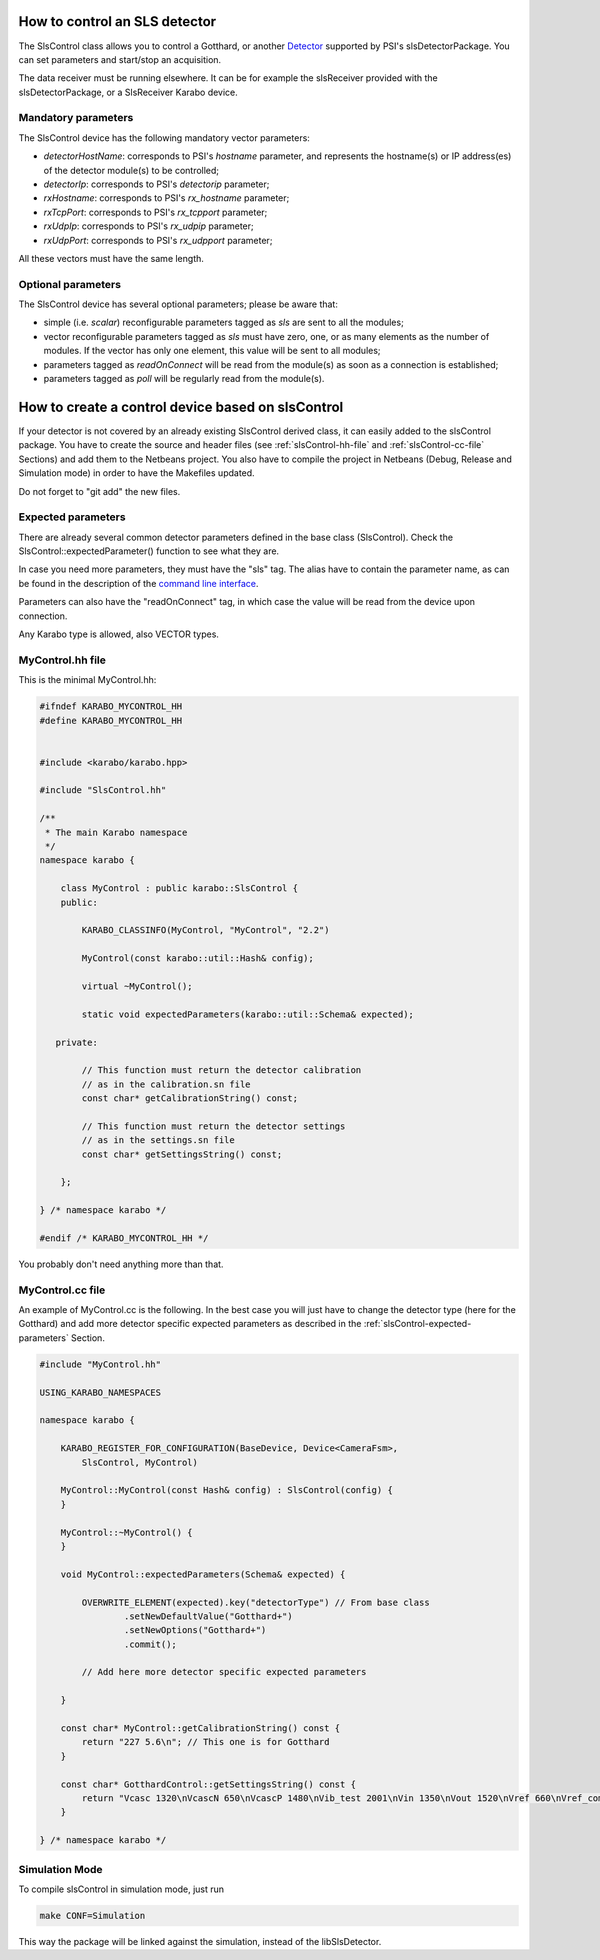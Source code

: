 How to control an SLS detector
==============================

The SlsControl class allows you to control a Gotthard, or another
`Detector <https://www.psi.ch/detectors/users-support>`_ supported by
PSI's slsDetectorPackage. You can set parameters and start/stop an
acquisition.

The data receiver must be running elsewhere. It can be for example the
slsReceiver provided with the slsDetectorPackage, or a SlsReceiver
Karabo device.


Mandatory parameters
--------------------

The SlsControl device has the following mandatory vector parameters:

* `detectorHostName`: corresponds to PSI's `hostname` parameter, and represents
  the hostname(s) or IP address(es) of the detector module(s) to be controlled;
* `detectorIp`: corresponds to PSI's `detectorip` parameter;
* `rxHostname`: corresponds to PSI's `rx_hostname` parameter;
* `rxTcpPort`: corresponds to PSI's `rx_tcpport` parameter;
* `rxUdpIp`: corresponds to PSI's `rx_udpip` parameter;
* `rxUdpPort`: corresponds to PSI's `rx_udpport` parameter;

All these vectors must have the same length.


Optional parameters
-------------------

The SlsControl device has several optional parameters; please be aware that:

* simple (i.e. `scalar`) reconfigurable parameters tagged as `sls` are sent 
  to all the modules;
* vector reconfigurable parameters tagged as `sls` must have zero, one, or as
  many elements as the number of modules. If the vector has only one element, 
  this value will be sent to all modules;
* parameters tagged as `readOnConnect` will be read from the module(s) as
  soon as a connection is established;
* parameters tagged as `poll` will be regularly read from the module(s).


How to create a control device based on slsControl
==================================================

If your detector is not covered by an already existing SlsControl
derived class, it can easily added to the slsControl package. You
have to create the source and header files (see
:ref:`slsControl-hh-file` and :ref:`slsControl-cc-file` Sections)
and add them to the Netbeans project. You also have to compile the
project in Netbeans (Debug, Release and Simulation mode) in order to
have the Makefiles updated.

Do not forget to "git add" the new files.


.. _slsControl-expected-parameters:

Expected parameters
-------------------

There are already several common detector parameters defined in the
base class (SlsControl). Check the SlsControl::expectedParameter()
function to see what they are.

In case you need more parameters, they must have the "sls" tag. The
alias have to contain the parameter name, as can be found in the
description of the `command line interface
<https://www.psi.ch/detectors/UsersSupportEN/slsDetectorClientHowTo.pdf>`_.

Parameters can also have the "readOnConnect" tag, in which case the
value will be read from the device upon connection.

Any Karabo type is allowed, also VECTOR types.


.. _slsControl-hh-file:

MyControl.hh file
------------------

This is the minimal MyControl.hh:

.. code-block:: c++

    #ifndef KARABO_MYCONTROL_HH
    #define KARABO_MYCONTROL_HH


    #include <karabo/karabo.hpp>

    #include "SlsControl.hh"

    /**
     * The main Karabo namespace
     */
    namespace karabo {

	class MyControl : public karabo::SlsControl {
	public:

	    KARABO_CLASSINFO(MyControl, "MyControl", "2.2")

	    MyControl(const karabo::util::Hash& config);

	    virtual ~MyControl();

	    static void expectedParameters(karabo::util::Schema& expected);

       private:

            // This function must return the detector calibration
            // as in the calibration.sn file
            const char* getCalibrationString() const;

            // This function must return the detector settings
            // as in the settings.sn file
            const char* getSettingsString() const;

	};

    } /* namespace karabo */

    #endif /* KARABO_MYCONTROL_HH */


You probably don't need anything more than that.


.. _slsControl-cc-file:

MyControl.cc file
------------------

An example of MyControl.cc is the following. In the best case you
will just have to change the detector type (here for the Gotthard) and
add more detector specific expected parameters as described in the
:ref:`slsControl-expected-parameters` Section.


.. code-block:: c++

    #include "MyControl.hh"

    USING_KARABO_NAMESPACES

    namespace karabo {

	KARABO_REGISTER_FOR_CONFIGURATION(BaseDevice, Device<CameraFsm>,
            SlsControl, MyControl)

	MyControl::MyControl(const Hash& config) : SlsControl(config) {
	}

	MyControl::~MyControl() {
	}

	void MyControl::expectedParameters(Schema& expected) {

	    OVERWRITE_ELEMENT(expected).key("detectorType") // From base class
		    .setNewDefaultValue("Gotthard+")
		    .setNewOptions("Gotthard+")
		    .commit();

            // Add here more detector specific expected parameters
    
	}

        const char* MyControl::getCalibrationString() const {
    	    return "227 5.6\n"; // This one is for Gotthard
        }

        const char* GotthardControl::getSettingsString() const {
            return "Vcasc 1320\nVcascN 650\nVcascP 1480\nVib_test 2001\nVin 1350\nVout 1520\nVref 660\nVref_comp 887\n"; // This one is for Gotthard
        }

    } /* namespace karabo */


Simulation Mode
---------------

To compile slsControl in simulation mode, just run

.. code-block:: bash

    make CONF=Simulation

This way the package will be linked against the simulation,
instead of the libSlsDetector.
